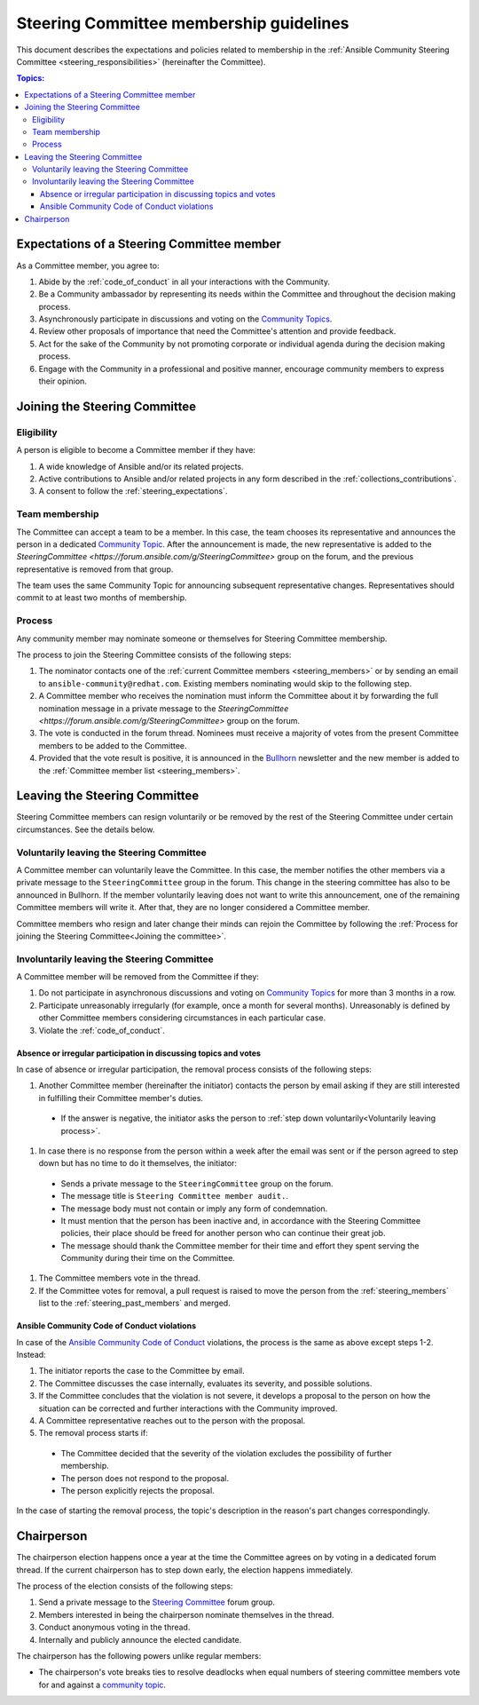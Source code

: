 ..
   THIS DOCUMENT IS OWNED BY THE ANSIBLE COMMUNITY STEERING COMMITTEE. ALL CHANGES MUST BE APPROVED BY THE STEERING COMMITTEE!
   For small changes (fixing typos, language errors, etc.) create a PR and ping @ansible/steering-committee.
   For other changes, create a discussion in https://github.com/ansible-community/community-topics/ to discuss the changes.
   (Creating a draft PR for this file and mentioning it in the community topic is also OK.)

.. _community_steering_guidelines:

Steering Committee membership guidelines
==========================================

This document describes the expectations and policies related to membership in the :ref:`Ansible Community Steering Committee <steering_responsibilities>` (hereinafter the Committee).

.. contents:: Topics:

.. _steering_expectations:

Expectations of a Steering Committee member
-------------------------------------------

As a Committee member, you agree to:

#. Abide by the :ref:`code_of_conduct` in all your interactions with the Community.
#. Be a Community ambassador by representing its needs within the Committee and throughout the decision making process.
#. Asynchronously participate in discussions and voting on the `Community Topics <https://forum.ansible.com/tags/c/project/7/community-wg>`_.
#. Review other proposals of importance that need the Committee's attention and provide feedback.
#. Act for the sake of the Community by not promoting corporate or individual agenda during the decision making process.
#. Engage with the Community in a professional and positive manner, encourage community members to express their opinion.

.. _Joining the committee:

Joining the Steering Committee
-------------------------------

Eligibility
^^^^^^^^^^^

A person is eligible to become a Committee member if they have:

#. A wide knowledge of Ansible and/or its related projects.
#. Active contributions to  Ansible and/or related projects in any form described in the :ref:`collections_contributions`.
#. A consent to follow the :ref:`steering_expectations`.

Team membership
^^^^^^^^^^^^^^^

The Committee can accept a team to be a member.
In this case, the team chooses its representative and announces the person in a dedicated `Community Topic <https://forum.ansible.com/tags/c/project/7/community-wg>`_.
After the announcement is made, the new representative is added to the `SteeringCommittee <https://forum.ansible.com/g/SteeringCommittee>` group on the forum, and the previous representative is removed from that group.

The team uses the same Community Topic for announcing subsequent representative changes. Representatives should commit to at least two months of membership.

Process
^^^^^^^^

Any community member may nominate someone or themselves for Steering Committee membership.

The process to join the Steering Committee consists of the following steps:

#. The nominator contacts one of the :ref:`current Committee members <steering_members>` or by sending an email to ``ansible-community@redhat.com``. Existing members nominating would skip to the following step.
#. A Committee member who receives the nomination must inform the Committee about it by forwarding the full nomination message in a private message to the `SteeringCommittee <https://forum.ansible.com/g/SteeringCommittee>` group on the forum.
#. The vote is conducted in the forum thread. Nominees must receive a majority of votes from the present Committee members to be added to the Committee.
#. Provided that the vote result is positive, it is announced in the `Bullhorn <https://forum.ansible.com/t/about-the-newsletter-category/166>`_ newsletter and the new member is added to the :ref:`Committee member list <steering_members>`.

Leaving the Steering Committee
-------------------------------

Steering Committee members can resign voluntarily or be removed by the
rest of the Steering Committee under certain circumstances. See the details
below.

.. _Voluntarily leaving process:

Voluntarily leaving the Steering Committee
^^^^^^^^^^^^^^^^^^^^^^^^^^^^^^^^^^^^^^^^^^^^

A Committee member can voluntarily leave the Committee.
In this case, the member notifies the other members via a private message to the ``SteeringCommittee`` group in the forum.
This change in the steering committee has also to be announced in Bullhorn.
If the member voluntarily leaving does not want to write this announcement, one of the remaining Committee members will write it.
After that, they are no longer considered a Committee member.

Committee members who resign and later change their minds can
rejoin the Committee by following the :ref:`Process for joining the Steering Committee<Joining the committee>`.

Involuntarily leaving the Steering Committee
^^^^^^^^^^^^^^^^^^^^^^^^^^^^^^^^^^^^^^^^^^^^^^

A Committee member will be removed from the Committee if they:

#. Do not participate in asynchronous discussions and voting on `Community Topics <https://forum.ansible.com/tags/c/project/7/community-wg>`_ for more than 3 months in a row.
#. Participate unreasonably irregularly (for example, once a month for several months). Unreasonably is defined by other Committee members considering circumstances in each particular case.
#. Violate the :ref:`code_of_conduct`.

.. _Absence or irregular participation removal process:

Absence or irregular participation in discussing topics and votes
..................................................................

In case of absence or irregular participation, the removal process consists of the following steps:

#. Another Committee member (hereinafter the initiator) contacts the person by email asking if they are still interested in fulfilling their Committee member's duties.

  * If the answer is negative, the initiator asks the person to :ref:`step down voluntarily<Voluntarily leaving process>`.

#. In case there is no response from the person within a week after the email was sent or if the person agreed to step down but has no time to do it themselves, the initiator:

  * Sends a private message to the ``SteeringCommittee`` group on the forum.

  * The message title is ``Steering Committee member audit.``.

  * The message body must not contain or imply any form of condemnation.

  * It must mention that the person has been inactive and, in accordance with the Steering Committee policies, their place should be freed for another person who can continue their great job.

  * The message should thank the Committee member for their time and effort they spent serving the Community during their time on the Committee.

#. The Committee members vote in the thread.
#. If the Committee votes for removal, a pull request is raised to move the person from the :ref:`steering_members` list to the :ref:`steering_past_members` and merged.

Ansible Community Code of Conduct violations
.............................................

In case of the `Ansible Community Code of Conduct <https://docs.ansible.com/ansible/latest/community/code_of_conduct.html>`_ violations, the process is the same as above except steps 1-2. Instead:

#. The initiator reports the case to the Committee by email.

#. The Committee discusses the case internally, evaluates its severity, and possible solutions.

#. If the Committee concludes that the violation is not severe, it develops a proposal to the person on how the situation can be corrected and further interactions with the Community improved.

#. A Committee representative reaches out to the person with the proposal.

#. The removal process starts if:

  * The Committee decided that the severity of the violation excludes the possibility of further membership.

  * The person does not respond to the proposal.

  * The person explicitly rejects the proposal.

In the case of starting the removal process, the topic's description in the reason's part changes correspondingly.

.. _chairperson:

Chairperson
------------

The chairperson election happens once a year at the time the Committee agrees on by voting in a dedicated forum thread.
If the current chairperson has to step down early, the election happens immediately.

The process of the election consists of the following steps:

#. Send a private message to the `Steering Committee <https://forum.ansible.com/g/SteeringCommittee>`_ forum group.
#. Members interested in being the chairperson nominate themselves in the thread.
#. Conduct anonymous voting in the thread.
#. Internally and publicly announce the elected candidate.

The chairperson has the following powers unlike regular members:

* The chairperson's vote breaks ties to resolve deadlocks when equal numbers of steering committee members vote for and against a `community topic <https://forum.ansible.com/tags/c/project/7/community-wg>`_.
